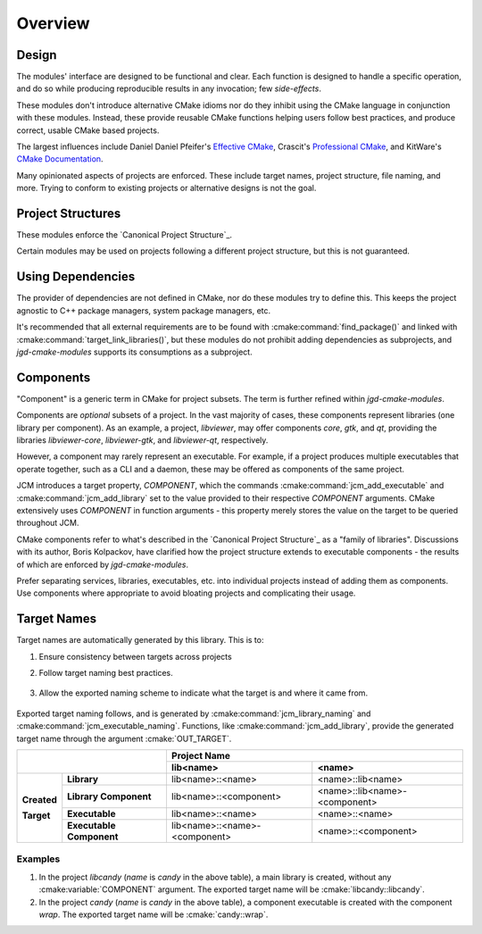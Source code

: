 Overview
========

Design
------

The modules' interface are designed to be functional and clear.  Each function is designed to handle
a specific operation, and do so while producing reproducible results in any invocation; few
*side-effects*.

These modules don't introduce alternative CMake idioms nor do they inhibit using the
CMake language in conjunction with these modules.
Instead, these provide reusable CMake functions helping users follow best practices, and produce
correct, usable CMake based projects.

The largest influences include Daniel Daniel Pfeifer's `Effective
CMake <https://www.youtube.com/watch?v=bsXLMQ6WgIk>`_, Crascit's `Professional
CMake <https://crascit.com/professional-cmake/>`_, and KitWare's `CMake
Documentation <https://cmake.org/cmake/help/latest/index.html>`_.

Many opinionated aspects of projects are enforced. These include target names, project structure,
file naming, and more. Trying to conform to existing projects or alternative designs is not the
goal.

Project Structures
------------------

These modules enforce the `Canonical Project Structure`_.

Certain modules may be used on projects following a different project structure, but this is not
guaranteed.


Using Dependencies
------------------

The provider of dependencies are not defined in CMake, nor do these modules try to define this.
This keeps the project agnostic to C++ package managers, system package managers, etc.

It's recommended that all external requirements are to be found with :cmake:command:`find_package()`
and  linked with :cmake:command:`target_link_libraries()`, but these modules do not prohibit adding
dependencies as subprojects, and *jgd-cmake-modules* supports its consumptions as a subproject.

.. collapse:: Why?

  Acquiring dependencies through :cmake:command:`find_package()` is recommended because it specifies
  the usage requirements of a dependency, and not a series of steps to provide the dependency from a
  specific source. This provides maximum flexibility for future users to provide the dependency in
  whatever manner is most suitable for them, like a package manager. Furthermore, since only usage
  requirements are specified, it's seamless to opt into a direct means of providing the dependency
  like as `FetchContent <https://cmake.org/cmake/help/latest/module/FetchContent.html#fetchcontent>`_
  or :cmake:command:`add_subdirectory()`, to fulfill those needs. `Dependency Providers
  <https://cmake.org/cmake/help/latest/command/cmake_language.html#dependency-providers>`_ is a direct
  mechanism for this. Trying to do the reverse is often more convoluted, even considering
  FetchContent's `find_package integration
  <https://cmake.org/cmake/help/latest/module/FetchContent.html#integrating-with-find-package>`_.

Components
----------

"Component" is a generic term in CMake for project subsets. The term is further refined within
*jgd-cmake-modules*.

Components are *optional* subsets of a project. In the vast majority of cases, these components
represent libraries (one library per component). As an example, a project, *libviewer*, may offer
components *core*, *gtk*, and *qt*, providing the libraries *libviewer-core*, *libviewer-gtk*, and
*libviewer-qt*, respectively.

However, a component may rarely represent an executable. For example, if a project produces multiple
executables that operate together, such as a CLI and a daemon, these may be offered as components of
the same project.

JCM introduces a target property, `COMPONENT`, which the commands
:cmake:command:`jcm_add_executable` and :cmake:command:`jcm_add_library` set to the value provided
to their respective *COMPONENT* arguments. CMake extensively uses `COMPONENT` in function arguments
- this property merely stores the value on the target to be queried throughout JCM.

CMake components refer to what's described in the `Canonical Project Structure`_ as a "family of
libraries". Discussions with its author, Boris Kolpackov, have clarified how the project structure
extends to executable components - the results of which are enforced by *jgd-cmake-modules*.

Prefer separating services, libraries, executables, etc. into individual projects instead of
adding them as components. Use components where appropriate to avoid bloating projects and
complicating their usage.

Target Names
------------

Target names are automatically generated by this library. This is to:

#. Ensure consistency between targets across projects
#. Follow target naming best practices.

    .. collapse:: Target naming practices

      - Since target names within a CMake build must be unique, internal target names should be
        prefixed by the project name to limit naming conflicts. If a project created with these
        modules were to consume another library, or be consumed by another project, the prefixed
        target names ensures uniqueness.
      - exported target names should include ``::`` . Since this is invalid to have in a file path,
        when linking libraries with :cmake:command:`target_link_libraries`, CMake is limited to only
        use CMake target names instead of finding the associated binary on disk, or some other
        binary with the same name. When "linked", CMake targets propagate properties in addition to
        simply linking against a binary, so it's important that targets are used.

#. Allow the exported naming scheme to indicate what the target is and where it came from.

    .. collapse:: Examples

      - Ex. *libcandy::extra* -> the *extra* component of project *libcandy*, whose main purpose is
        to provide a library ( **lib** candy:: )
      - Ex. *cool-shell::cool-shell* -> the main executable of project *cool-shell*, whose main
        purpose is to provide an executable, the shell ( :strike:`lib` cool-shell:: )
      - Ex. *libprotobuf::protobuf-protoc* -> (rare, but supported) an executable component *protoc*
        from a project, *libprotobuf*, that's large enough to mainly provide a library (**lib**
        protobuf::protobuf), while also providing executable components. Here, the executable is
        distributed as a component of the library, instead of as a separate project, because the
        executable is required to use the library.

Exported target naming follows, and is generated by :cmake:command:`jcm_library_naming` and
:cmake:command:`jcm_executable_naming`. Functions, like :cmake:command:`jcm_add_library`, provide
the generated target name through the argument :cmake:`OUT_TARGET`.

+----------------------------------------+---------------------------------------------------------------+
|                                        |                         Project Name                          |
|                                        +-------------------------------+-------------------------------+
|                                        | lib<name>                     | <name>                        |
+=============+==========================+===============================+===============================+
|             | **Library**              | lib<name>::<name>             | <name>::lib<name>             |
| **Created** +--------------------------+-------------------------------+-------------------------------+
|             | **Library Component**    | lib<name>::<component>        | <name>::lib<name>-<component> |
| **Target**  +--------------------------+-------------------------------+-------------------------------+
|             | **Executable**           | lib<name>::<name>             | <name>::<name>                |
|             +--------------------------+-------------------------------+-------------------------------+
|             | **Executable Component** | lib<name>::<name>-<component> | <name>::<component>           |
+-------------+--------------------------+-------------------------------+-------------------------------+

Examples
########

#. In the project `libcandy` (`name` is *candy* in the above table), a main library is created,
   without any :cmake:variable:`COMPONENT` argument. The exported target name will be
   :cmake:`libcandy::libcandy`.

#. In the project `candy` (*name* is *candy* in the above table), a component executable is created
   with the component `wrap`. The exported target name will be :cmake:`candy::wrap`.
